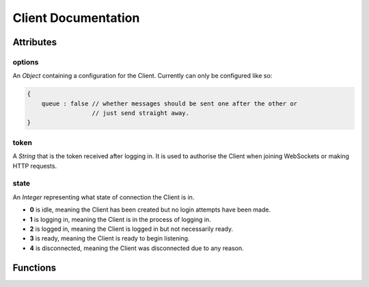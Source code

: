 Client Documentation
====================

Attributes
----------

options
~~~~~~~
An `Object` containing a configuration for the Client. Currently can only be configured like so:

.. code-block:: js

    {
        queue : false // whether messages should be sent one after the other or
                      // just send straight away.
    }

token
~~~~~
A `String` that is the token received after logging in. It is used to authorise the Client when joining WebSockets or making HTTP requests.

state
~~~~~
An `Integer` representing what state of connection the Client is in.

- **0** is idle, meaning the Client has been created but no login attempts have been made.
- **1** is logging in, meaning the Client is in the process of logging in.
- **2** is logged in, meaning the Client is logged in but not necessarily ready.
- **3** is ready, meaning the Client is ready to begin listening.
- **4** is disconnected, meaning the Client was disconnected due to any reason.

Functions
---------
